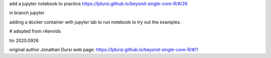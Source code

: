 
add a jupyter notebook to practice https://ljdursi.github.io/beyond-single-core-R/#/26

in branch jupyter

adding a docker container with jupyter lab
to run notebook
to try out the examples.

# adopted from r4envids

tin
2020.0926


original author Jonathan Dursi
web page: 
https://ljdursi.github.io/beyond-single-core-R/#/1
